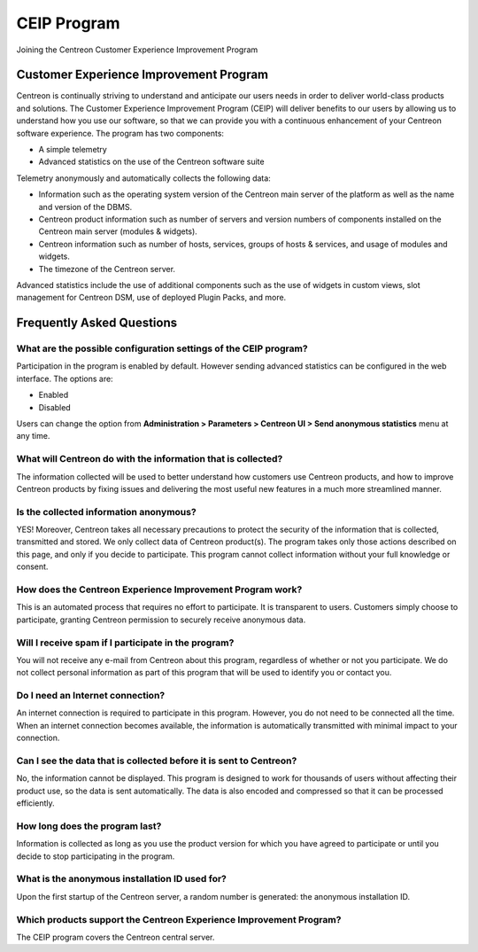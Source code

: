 .. _ceip:

============
CEIP Program
============

Joining the Centreon Customer Experience Improvement Program

***************************************
Customer Experience Improvement Program
***************************************

Centreon is continually striving to understand and anticipate our users needs in order to deliver world-class products
and solutions. The Customer Experience Improvement Program (CEIP) will deliver benefits to our users by allowing us to
understand how you use our software, so that we can provide you with a continuous enhancement of your Centreon software
experience. The program has two components:

* A simple telemetry
* Advanced statistics on the use of the Centreon software suite

Telemetry anonymously and automatically collects the following data:

* Information such as the operating system version of the Centreon main server of the platform as well as the name and
  version of the DBMS.
* Centreon product information such as number of servers and version numbers of components installed on the Centreon
  main server (modules & widgets).
* Centreon information such as number of hosts, services, groups of hosts & services, and usage of modules and widgets.
* The timezone of the Centreon server.

Advanced statistics include the use of additional components such as the use of widgets in custom views, slot
management for Centreon DSM, use of deployed Plugin Packs, and more.

**************************
Frequently Asked Questions
**************************

What are the possible configuration settings of the CEIP program?
=================================================================

Participation in the program is enabled by default. However sending advanced statistics can be configured in the web
interface. The options are:

* Enabled
* Disabled

Users can change the option from **Administration > Parameters > Centreon UI >
Send anonymous statistics** menu at any time.

What will Centreon do with the information that is collected?
=============================================================

The information collected will be used to better understand how customers use
Centreon products, and how to improve Centreon products by fixing issues and
delivering the most useful new features in a much more streamlined manner.

Is the collected information anonymous?
=======================================

YES! Moreover, Centreon takes all necessary precautions to protect the security of the
information that is collected, transmitted and stored. We only collect data of
Centreon product(s). The program takes only those actions described on this page,
and only if you decide to participate. This program cannot collect information
without your full knowledge or consent.

How does the Centreon Experience Improvement Program work?
==========================================================

This is an automated process that requires no effort to participate. It is
transparent to users. Customers simply choose to participate, granting
Centreon permission to securely receive anonymous data.

Will I receive spam if I participate in the program?
====================================================

You will not receive any e-mail from Centreon about this program, regardless
of whether or not you participate. We do not collect personal
information as part of this program that will be used to identify you or contact
you.

Do I need an Internet connection?
=================================

An internet connection is required to participate in this program. However, you
do not need to be connected all the time. When an internet connection becomes
available, the information is automatically transmitted with minimal impact to
your connection.

Can I see the data that is collected before it is sent to Centreon?
===================================================================

No, the information cannot be displayed. This program is designed to work for
thousands of users without affecting their product use, so the data is sent
automatically. The data is also encoded and compressed so that it can be
processed efficiently.

How long does the program last?
===============================

Information is collected as long as you use the product version for which you
have agreed to participate or until you decide to stop participating in the
program.

What is the anonymous installation ID used for?
===============================================
Upon the first startup of the Centreon server, a random number is generated:
the anonymous installation ID.

Which products support the Centreon Experience Improvement Program?
===================================================================

The CEIP program covers the Centreon central server.
